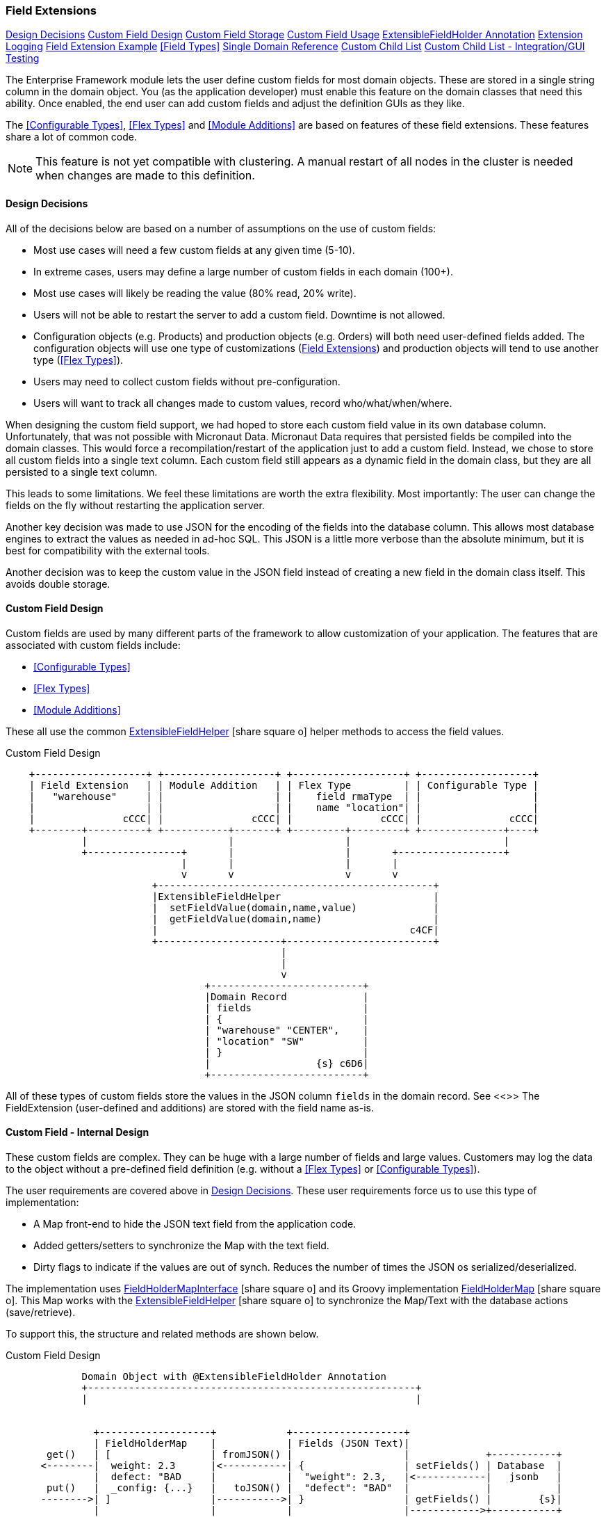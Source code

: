 
=== Field Extensions


ifeval::["{backend}" != "pdf"]

[inline-toc]#<<Design Decisions>>#
[inline-toc]#<<Custom Field Design>>#
[inline-toc]#<<Custom Field Storage>>#
[inline-toc]#<<Custom Field Usage>>#
[inline-toc]#<<ExtensibleFieldHolder Annotation>>#
[inline-toc]#<<Extension Logging>>#
[inline-toc]#<<Field Extension Example>>#
[inline-toc]#<<Field Types>>#
[inline-toc]#<<Single Domain Reference>>#
[inline-toc]#<<Custom Child List>>#
[inline-toc]#<<Custom Child List - Integration/GUI Testing>>#

endif::[]



The Enterprise Framework module lets the user define custom fields for most domain objects.
These are stored in a single string column in the domain object.  You (as the application
developer) must enable this feature on the domain classes that need this ability.
Once enabled, the end user can add custom fields and adjust the definition GUIs as they like.

The <<Configurable Types>>, <<Flex Types>> and <<Module Additions>> are based on features of
these field extensions. These features share a lot of common code.

NOTE: This feature is not yet compatible with clustering.  A manual restart of all nodes in the
      cluster is needed when changes are made to this definition.


==== Design Decisions

All of the decisions below are based on a number of assumptions on the use of custom fields:

* Most use cases will need a few custom fields at any given time (5-10).
* In extreme cases, users may define a large number of custom fields in each domain (100+).
* Most use cases will likely be reading the value (80% read, 20% write).
* Users will not be able to restart the server to add a custom field.
  Downtime is not allowed.
* Configuration objects (e.g. Products) and production objects (e.g. Orders) will both
  need user-defined fields added.  The configuration objects will use one type of customizations
  (<<Field Extensions>>) and production objects will tend to use another type (<<Flex Types>>).
* Users may need to collect custom fields without pre-configuration.
* Users will want to track all changes made to custom values, record who/what/when/where.

When designing the custom field support, we had hoped to store each custom field value in its own
database column. Unfortunately, that was not possible with Micronaut Data.  Micronaut Data requires
that persisted fields be compiled into the domain classes. This would force a recompilation/restart
of the application just to add a custom field. Instead, we chose to store all custom fields into a
single text column.  Each custom field still appears as a dynamic
field in the domain class, but they are all persisted to a single text column.

This leads to some limitations.  We feel these limitations are worth the extra flexibility.
Most importantly: The user can change the fields on the fly without restarting the application server.

Another key decision was made to use JSON for the encoding of the fields into the database column.
This allows most database engines to extract the values as needed in ad-hoc SQL.  This JSON is a
little more verbose than the absolute minimum, but it
is best for compatibility with the external tools.

Another decision was to keep the custom value in the JSON field instead of creating a new field in
the domain class itself.  This avoids double storage.

==== Custom Field Design

Custom fields are used by many different parts of the framework to allow customization
of your application.  The features that are associated with custom fields include:

* <<Configurable Types>>
* <<Flex Types>>
* <<Module Additions>>

These all use the common
link:groovydoc/org/simplemes/eframe/custom/ExtensibleFieldHelper.html[ExtensibleFieldHelper^]
icon:share-square-o[role="link-blue"] helper methods to access the field values.



//workaround for https://github.com/asciidoctor/asciidoctor-pdf/issues/271  and IDEA plugin dir issue
:imagesdir: {imagesdir-build}
ifeval::[{env}==idea]
:imagesdir-build: .asciidoctor
:imagesdir: .asciidoctor
endif::[]

.Custom Field Design
[ditaa,"customFieldDesign"]
----
    +-------------------+ +-------------------+ +-------------------+ +-------------------+
    | Field Extension   | | Module Addition   | | Flex Type         | | Configurable Type |
    |   "warehouse"     | |                   | |    field rmaType  | |                   |
    |                   | |                   | |    name "location"| |                   |
    |               cCCC| |               cCCC| |               cCCC| |               cCCC|
    +--------+----------+ +-----------+-------+ +---------+---------+ +--------------+----+
             |                        |                   |                          |
             +----------------+       |                   |       +------------------+
                              |       |                   |       |
                              v       v                   v       v
                         +-----------------------------------------------+
                         |ExtensibleFieldHelper                          |
                         |  setFieldValue(domain,name,value)             |
                         |  getFieldValue(domain,name)                   |
                         |                                           c4CF|
                         +---------------------+-------------------------+
                                               |
                                               |
                                               v
                                  +--------------------------+
                                  |Domain Record             |
                                  | fields                   |
                                  | {                        |
                                  | "warehouse" "CENTER",    |
                                  | "location" "SW"          |
                                  | }                        |
                                  |                  {s} c6D6|
                                  +--------------------------+

----

//end workaround for https://github.com/asciidoctor/asciidoctor-pdf/issues/271
:imagesdir: {imagesdir-src}

All of these types of custom fields store the values in the JSON column `fields`
in the domain record.  See <<>>
The FieldExtension (user-defined and additions) are stored with the field name as-is.


==== Custom Field - Internal Design

These custom fields are complex.  They can be huge with a large number of fields and
large values.  Customers may log the data to the object without a pre-defined
field definition (e.g. without a <<Flex Types>> or <<Configurable Types>>).

The user requirements are covered above in <<Design Decisions>>.  These user
requirements force us to use this type of implementation:

* A Map front-end to hide the JSON text field from the application code.
* Added getters/setters to synchronize the Map with the text field.
* Dirty flags to indicate if the values are out of synch.  Reduces the number
  of times the JSON os serialized/deserialized.

The implementation uses
link:groovydoc/org/simplemes/eframe/custom/FieldHolderMapInterface.html[FieldHolderMapInterface^]
icon:share-square-o[role="link-blue"] and its Groovy implementation
link:groovydoc/org/simplemes/eframe/custom/FieldHolderMap.html[FieldHolderMap^]
icon:share-square-o[role="link-blue"].
This Map works with the
link:groovydoc/org/simplemes/eframe/custom/ExtensibleFieldHelper.html[ExtensibleFieldHelper^]
icon:share-square-o[role="link-blue"] to synchronize the Map/Text with the database
actions (save/retrieve).

To support this, the structure and related methods are shown below.





//workaround for https://github.com/asciidoctor/asciidoctor-pdf/issues/271  and IDEA plugin dir issue
:imagesdir: {imagesdir-build}
ifeval::[{env}==idea]
:imagesdir-build: .asciidoctor
:imagesdir: .asciidoctor
endif::[]

.Custom Field Design
[ditaa,"customFieldMapDesign"]
----
             Domain Object with @ExtensibleFieldHolder Annotation
             +--------------------------------------------------------+
             |                                                        |


               +-------------------+            +-------------------+
               | FieldHolderMap    |            | Fields (JSON Text)|
       get()   | [                 | fromJSON() |                   |             +-----------+
      <--------|  weight: 2.3      |<-----------| {                 | setFields() | Database  |
               |  defect: "BAD     |            |  "weight": 2.3,   |<------------|   jsonb   |
       put()   |  _config: {...}   |   toJSON() |  "defect": "BAD"  |             |           |
      -------->| ]                 |----------->| }                 | getFields() |        {s}|
               |                   |            |                   |------------>+-----------+
               +-------------------+            +-------------------+

----

//end workaround for https://github.com/asciidoctor/asciidoctor-pdf/issues/271
:imagesdir: {imagesdir-src}

The Map is the primary interface used by
link:groovydoc/org/simplemes/eframe/custom/ExtensibleFieldHelper.html[ExtensibleFieldHelper^]
icon:share-square-o[role="link-blue"] to put/get values from the custom fields.
This Map is synchronized with the JSON text fields using the `set/getFields()` methods
and with the `to/fromJSON()` methods.

The basic life cycle of these objects is orchestrated by the
link:groovydoc/org/simplemes/eframe/custom/ExtensibleFieldHelper.html[ExtensibleFieldHelper^]
icon:share-square-o[role="link-blue"] class:


. The domain object is created.  All fields are null.
. A method calls `put()` to store a custom value into the Map.  The Map is marked as 'dirty'.
. Some method then calls `save()` on the domain.
. The `getFields()` method is called to get the string value for the database.
. This calls the `toJSON()` method.  The record is saved.
. Later, the record is read from the database.
. The `setFields()` method is called.  This sets the Map to null, indicating that
  the JSON needs to be deserialized.
. A method then calls the `get()` to get the value.  If the Map is null, then
  the JSON is deserialized into the Map.  The value is returned.

After this, updates to the Map will force the JSON to be re-created before the next save.


==== Custom Field Usage

The user can define custom fields on most domain classes that are marked to allow this.  These can
appear in the framework definition tags such as the <<efEdit>> tag.  By default, the custom fields
are not shown in the web pages, but the user can configure the pages to show any of the custom fields.

The custom fields do not appear to be normal fields on the domain class.  They do NOT have a getters
and setters.  Instead, the framework uses the
link:groovydoc/org/simplemes/eframe/data/FieldDefinitionInterface.html[FieldDefinitionInterface^]
icon:share-square-o[role="link-blue"] to access the value in the domain.


==== Custom Field Storage

Custom fields of all types are stored in a text (JSONB) column in the database for supported
domain classes.  These use the <<ExtensibleFieldHolder Annotation>> to mark the field as
the holder for the values. By convention, this field is almost always named `fields`.

This holder field will store these types of fields:

* <<Configurable Types>> - Configurable types such as FlexTypes.
* <<Field Extensions>> - Fields added by the user or by other modules (see <<Addition>>).
* Data collected by the Data Entry module (name TBD).
* Other data added programmatically or via APIs.

Custom child lists are handled somewhat differently.  The JSON format of these fields
looks like this:

[source,json]
.JSON Format for All Data and Values Tracking
----
{
  "rma": "R10102-23",          <.>
  "qty": 12.2,
  "_fields": {
    "weight": 2.3,             <.>
    "_config": {               <.>
      "weight": {
        "type": "I",
        "tracking": "ALL",
        "history": [           <.>
          . . .
        ]
      }
    },
  }
}
----
<.> The normal domain fields.
<.> The latest value for the `weight` custom field.
<.> The configuration for the fields.  This is only used when non-standard JSON types are
    used (e.g. dates) or if tracking is needed. The type and tracking option is stored
    here when needed.
<.> The history for the weight.  See <<Custom Field History>> for details.



===== Custom Field History

It is possible to collect values for a given field name multiple times.  This means you might
collect the `weight` 3 times during manufacturing.  To keep all these values, the
Extensible Field support logic can optionally keep the old values.  These old values
are stored in the same JSON field in an history element.

This is configured at the <<Flex Types>>, <<Field Extensions>> and other
configuration levels (e.g. the Data Entry module (name TBD)).
It is off by default.  The tracking options include:

* *Latest Value Only* - Only the latest value is saved (*Default*).
* *All Values* - All values are saved to a history element, but no context info is saved.
* *All Data and Values* - All values are saved to a history element, along with
  who/what/when/where (if possible).

WARNING: Tracking historical values can produce a lot of data, so only enable this
         tracking when absolutely required.


For example, tracking using the *All Data and Values* option would result in a
`fields` JSON that might look like this:

[source,json]
.JSON Format for All Data and Values Tracking
----
{
  "rma": "R10102-23",          <.>
  "qty": 12.2,
  "_fields": {
    "weight": 2.3,             <.>
    "_config": {               <.>
      "weight": {
        "type": "I",
        "tracking": "ALL",
        "history": [           <.>
          {
            "weight": 2.3,
            "user": "PWB",
            "dateTime": "2009-02-13T18:31:30.000-05:00"
          },
          {
            "weight": 2.1,
            "user": "RLB",
            "dateTime": "2009-02-14T17:23:53.000-05:00"
          }
        ]
      }
    },
  }
}
----
<.> The normal domain fields.
<.> The latest value for the `weight` custom field.
<.> The configuration for the fields.  Set for non-default configuration settings such
    as this example.
<.> The history for the weight, if configured to track the history.  Includes values and date/user/etc.
    The current value is added here when it is set in the `fields`.  Only for Tracking
    option *All Data and Values*.

===== Custom Child List Storage


When the custom field is a  <<Custom Child List>> (_CustomChildListFieldFormat_),
the data is not stored in the holder as JSON.  Instead, it is stored in a custom
database table.  This means the JSON format is different:


[source,json]
.JSON Format for Custom Child List Storage
----
{
  "rma": "R10102-23",         <.>
  "qty": 12.2,
  "customComponents": [       <.>
     { "product": "BIKE-27", "qty": 1.0 },
     { "product": "WHEEL", "qty": 2.0 }
    ]
  }
}
----
<.> The normal domain fields.
<.> The list of custom child records.  Stored in another database table.
    In the domain object itself, these custom records are stored in a
    special Map.   The values can be accessed with the normal custom field
    getters/setters: such as `getCustomComponents()`.



This is a fairly complex feature that is only supported in a limited number of scenarios
as described in <<Custom Child List>>.  It is very useful for <<Module Additions>> so
that a module can add a list of custom values for a core domain object.

Why put these in another element in the JSON?  Because the Jackson JSON mapper automatically
creates/parses the JSON for the standard <<Custom Field Storage>> mechanism.  To use
the same storage mechanism, we would have to write a lot of complex logic to
extract and insert the custom child lists.

This is not ideal, but it is the best compromise.




===== Custom Field Name Collisions

These fields are stored in the JSON text as simple name/value pairs.  This means there is a
chance of name collisions.  Since most of these features won't be used on the same domain,
the chance is low.  If it is a problem, then we recommend that customers used a field
name prefix to avoid this issue.  For example, use the prefix _'rmaType_'_ for all
fields collected for an RMA flex type.

NOTE: Preventing name collisions is the responsibility of the system integrator and users.


===== ExtensibleFieldHolder Annotation

You, as the application developer, must mark your domain classes that you wish to allow custom fields.
A simple domain class might look like this:

[source,groovy]
.Extensible Fields Use
----
@MappedEntity
@DomainEntity
class SampleDomain {
  String key
  String name
  . . .

  @Nullable <.>
  @ExtensibleFieldHolder  <.>
  @MappedProperty(type = DataType.JSON) <.>
  String fields  <.>

}
----
<.> The field should allow no custom fields.
<.> The extensible fields requires a place to store the values (in JSON).
<.> The data type is a native JSON type (jsonb in Postgres).  This allows direct queries on
    the custom values.
<.> The suggested field name is `fields`.  This is a short name for use in complex
    SQL queries on the custom fields.  Also, this field name will be used for
    JSON access to the custom fields (e.g. a sub-object _"_fields"_ will be used).

NOTE: You should not change the column name for custom fields on a production database.
      There is no automatic database migration to handle a column name change.

This will use the field `fields` in the domain class and save it in the database with
an unlimited `jsonb` column.
===== Accessing Custom Field Values

Now that your domain supports custom fields, how do you access them?
The core framework supports setting/displaying the values via the <<Definition Pages>>
and the <<Rest API>>.  The fields are configured using the <<Field Extension GUI>>.

To access the fields in your code, you can use the convenience method for the custom field
as if it was a property.  For example, if you have the custom field 'caseColor' on the
domain, you can access it using this syntax:

[source,groovy]
.Example - Accessing Custom Fields as a Property
----

def order = new Order(order: 'M1002')

order.caseColor = 'Red'   // <.>
def color = order.caseColor = 'Red'   // <.>

----
<.> Set a custom field 'caseColor' to 'Red'.
<.> Gets the custom field 'caseColor' from the order.

Alternately, you can also use the `setFieldValue()` and `getFieldValue()`
methods that are added to your domain classes.  This is used in framework code internally.

[source,groovy]
.Example - Accessing Custom Fields
----

def order = new Order(order: 'M1002')

order.setFieldValue('caseColor', 'Red')   // <.>

Date promiseDate = order.getFieldValue('promiseDate') // <.>

----
<.> Set a custom field 'caseColor' to 'Red'.
<.> The set and get methods support the field extension data types such as Date and other
    supported <<Field Types>>.


===== Deleting Fields

You can delete the field definition.  Existing records will not have the value removed from the
`fields` column, but the the support logic won't process them for display/editing.

Also, the data in the `fields` column will no longer be validated, but it is part of the
stored values.

You can also change the custom field name, but existing values in domain records will not
be changed.

==== Extension Logging

You can enabled several levels of logging for the _org.simplemes.eframe.custom.FieldExtensionHelper_
class to track what field extensions are loaded and how they are performing.  The levels used in the extension process are:

* `Debug` - Lists custom fields added to core objects.
* `Trace` - Logs whenever a value is added/retrieved from the custom field storage.
            Also logs when the child records are stored for custom child lists.


==== Field Extension Example

A simple example domain class may help you understand how these custom features can be used.
In this example, you, as the application developer, provide an _Order_ domain class.
This class represents a customer order:

[source,groovy]
.Example - Extensible Domain
----
public class Order {
  String order             // <.>
  String product
  BigDecimal quantity
     . . .
  @Nullable
  @ExtensibleFieldHolder  <.>
  @MappedProperty(type = DataType.JSON)
  String fields
}
----
<.> The order name, product and quantity ordered.
<.> Defines the column that will hold the JSON values of the custom fields.

The end user of your application wants to add some custom fields to help them process orders more
easily. The fields needed are:

[width=50]
|===
|Field|Format

|`promiseDate`| Date
|`caseColor`|String
|===

In this example, the user added `promiseDate` and `caseColor` fields.

image::guis/customFieldAdd.png[Custom Field Add,align="center",width=60%]

The user can put these fields anywhere on the core _Order_ displays by moving the fields in the
add/remove panel shown below:

image::guis/orderCustom.png[Order Custom,align="center",width="60%"]

See <<Field Types>> for the list of supported field types.


===== Data Type Changes

The setValue() method will enforce the type, but the type can be changed after data is
created. If the defined type changes and there are existing records with the old type, then the
new data type will be used for the getter. When conversion is not possible, then the string value
will be returned.  Data will normally not be lost, but automatic conversion
to the type may not happen.

For example, you store the value 'XYZ' in a String custom field.  If you later change
the field's type to Number, then you will not be able to return a BigDecimal form of the number.
Instead, the string 'XYZ' will be returned to avoid data loss.  This may trigger exceptions in
your code, but the framework will allow this.

NOTE: One exception is _Booleans_.  These will return a boolean object, if the string value starts with
      't' (any case). This can result in loss of data.


If a custom field is no longer defined for the object, you can still get the value.  You can't
set values when the custom field definition for the specific field is deleted.  This `setValue()`
method will trigger an exception.


==== Single Domain Reference

You can add a custom field that is a reference to a single foreign domain record.
The reference is stored in the JSON using the record UUID.

NOTE: The field definition defines a `valueClassName` that is used to find
      the actual record.  It is important that this `valueClassName` not be changed if data
      already exists for it. If changed, then the record will not be found.


==== Custom Child List

A Custom Child List can be defined as a custom data field in a domain object.  This list of
custom children is stored in its own custom domain object (table), not in the normal JSON storage
field. This allows a large number of custom sub-objects to be defined for a core domain object.

How is this implemented?  A custom field `_complexCustomFields` is added to the domain class to store
the transient list of the records.  The actual custom domain objects are saved like any normal
domain class.  Various portions of the framework support these custom lists of objects:

* JSON Parsing and Formatting.
* CRUD actions in the controller base classes <<Controller Base Classes>>.
* The GUI tags <<efDefinitionList>>, <<efShow>> , <<efCreate>> and <<efEdit>>.
* Support for save/delete from core <<Domain Entities>>.
* Normal custom `getFieldValue()` and `setFieldValue()` access.  The `getFieldValue()` method will
  perform a load of the values.
* The specific get/set method for the custom field (e.g. `getComponents()`).

This means your core code and custom lists of objects in complex scenarios will work with little or no
coding in your core application.  A common application of this is in <<Module Additions>>.
Sub-modules can add some very complex sub-objects to core domain objects.

For example, a core _Product_ object needs a custom list of components that can be assembled into
the product.

[source,groovy]
.Example - Custom Child List
----
public class Product {
  String product
     . . .
  @Nullable
  @ExtensibleFieldHolder
  @MappedProperty(type = DataType.JSON)
  String fields
}
----

To support this, the _@ExtensibleFieldHolder_ creates a transient Map `_complexCustomFields` to
hold the list from the database.

Then in a module or other extension, you decide you need to add a list of components to the
Product definition:

[source,groovy]
.Example - Custom Child Sub-Object
----
public class Component {
  @ManyToOne
  Product product // <.>
  Long sequence
  BigDecimal qty

  static keys = ['product', 'sequence'] // <.>

}
----
<.> The parent Product reference.  It is a normal ManyToOn reference (much like a foreign
    reference).  It is stored as a UUID in the DB.
<.> Your custom child needs to have some keys defined.  This allows the JSON update capability.

The list will contain a list of Component sub-objects.

To use this custom child list in a domain, you can define it in <<Module Additions>>:

[source,groovy]
.Example - Custom Child Addition
----
  AdditionConfiguration addition = Addition.configure {
    field {
      domain Order
      name 'orderLines'
      label 'Line Items'
      format CustomChildListFieldFormat
      valueClass OrderLine
      fieldOrder {
        name 'orderLines'
        after 'dueDate'
      }
    }
  }
----

This addition will add an inline grid for these child order line items in the standard
Order definition pages.

When testing using GUI/GEB testing, remember to delete your custom child classes first.

NOTE: See <<Custom Child List Storage>> for details on how these are stored
      and how the API works.

==== Custom Child List - Integration/GUI Testing

Testing lists of child records in Integration/GUI tests is a little more complex than we
would like. The simplest approach for most non-GUI testing is to use the @Rollback notation.

For GUI testing and other scenarios, you may need to use explicit transactions in your tests.
For example:

[source,groovy]
.Example - Integration Testing of Custom Child List
----

  def "test additions to Work Service start action - works in integration"() {
    given: "An order to start"
    Order order = null
    Order.withTransaction {        // <.>
      order = new Order(order: 'M001', product: product)
      setFieldValue('components',[new OrderComponent(product: aProdct, qty: 1.0)])  // <.>
      order.save()
      new OrderService().release(new OrderReleaseRequest(order))
    }

  }


----
<.> All database access in the test must be within a transaction.
<.> The custom child list is set using the normal `setFieldValue()` method.

